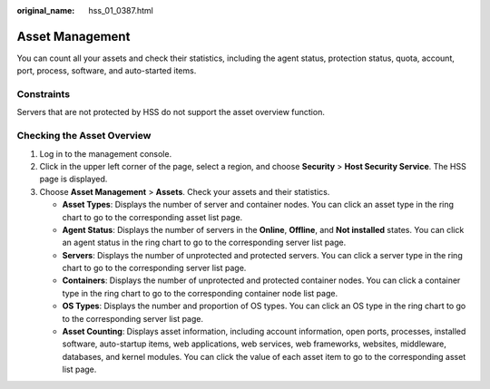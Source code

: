 :original_name: hss_01_0387.html

.. _hss_01_0387:

Asset Management
================

You can count all your assets and check their statistics, including the agent status, protection status, quota, account, port, process, software, and auto-started items.

Constraints
-----------

Servers that are not protected by HSS do not support the asset overview function.

Checking the Asset Overview
---------------------------

#. Log in to the management console.
#. Click |image1| in the upper left corner of the page, select a region, and choose **Security** > **Host Security Service**. The HSS page is displayed.
#. Choose **Asset Management** > **Assets**. Check your assets and their statistics.

   -  **Asset Types**: Displays the number of server and container nodes. You can click an asset type in the ring chart to go to the corresponding asset list page.
   -  **Agent Status**: Displays the number of servers in the **Online**, **Offline**, and **Not installed** states. You can click an agent status in the ring chart to go to the corresponding server list page.
   -  **Servers**: Displays the number of unprotected and protected servers. You can click a server type in the ring chart to go to the corresponding server list page.
   -  **Containers**: Displays the number of unprotected and protected container nodes. You can click a container type in the ring chart to go to the corresponding container node list page.
   -  **OS Types**: Displays the number and proportion of OS types. You can click an OS type in the ring chart to go to the corresponding server list page.
   -  **Asset Counting**: Displays asset information, including account information, open ports, processes, installed software, auto-startup items, web applications, web services, web frameworks, websites, middleware, databases, and kernel modules. You can click the value of each asset item to go to the corresponding asset list page.

.. |image1| image:: /_static/images/en-us_image_0000001517477398.png
